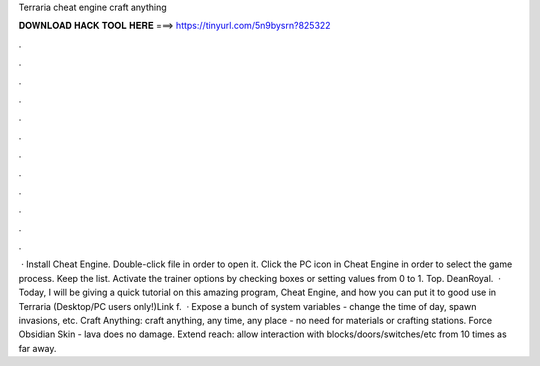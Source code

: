 Terraria cheat engine craft anything

𝐃𝐎𝐖𝐍𝐋𝐎𝐀𝐃 𝐇𝐀𝐂𝐊 𝐓𝐎𝐎𝐋 𝐇𝐄𝐑𝐄 ===> https://tinyurl.com/5n9bysrn?825322

.

.

.

.

.

.

.

.

.

.

.

.

 · Install Cheat Engine. Double-click  file in order to open it. Click the PC icon in Cheat Engine in order to select the game process. Keep the list. Activate the trainer options by checking boxes or setting values from 0 to 1. Top. DeanRoyal.  · Today, I will be giving a quick tutorial on this amazing program, Cheat Engine, and how you can put it to good use in Terraria (Desktop/PC users only!)Link f.  · Expose a bunch of system variables - change the time of day, spawn invasions, etc. Craft Anything: craft anything, any time, any place - no need for materials or crafting stations. Force Obsidian Skin - lava does no damage. Extend reach: allow interaction with blocks/doors/switches/etc from 10 times as far away.